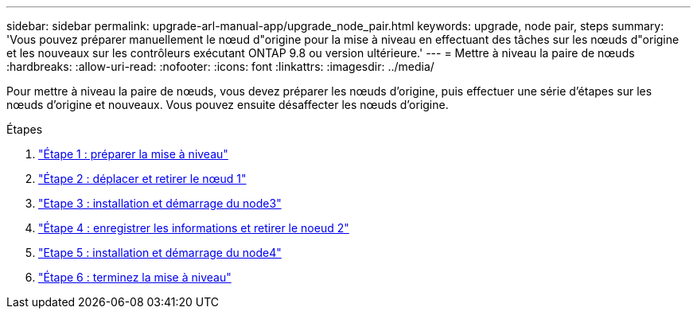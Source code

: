 ---
sidebar: sidebar 
permalink: upgrade-arl-manual-app/upgrade_node_pair.html 
keywords: upgrade, node pair, steps 
summary: 'Vous pouvez préparer manuellement le nœud d"origine pour la mise à niveau en effectuant des tâches sur les nœuds d"origine et les nouveaux sur les contrôleurs exécutant ONTAP 9.8 ou version ultérieure.' 
---
= Mettre à niveau la paire de nœuds
:hardbreaks:
:allow-uri-read: 
:nofooter: 
:icons: font
:linkattrs: 
:imagesdir: ../media/


[role="lead"]
Pour mettre à niveau la paire de nœuds, vous devez préparer les nœuds d'origine, puis effectuer une série d'étapes sur les nœuds d'origine et nouveaux. Vous pouvez ensuite désaffecter les nœuds d'origine.

.Étapes
. link:stage_1_index.html["Étape 1 : préparer la mise à niveau"]
. link:stage_2_index.html["Étape 2 : déplacer et retirer le nœud 1"]
. link:stage_3_index.html["Etape 3 : installation et démarrage du node3"]
. link:stage_4_index.html["Étape 4 : enregistrer les informations et retirer le noeud 2"]
. link:stage_5_index.html["Etape 5 : installation et démarrage du node4"]
. link:stage_6_index.html["Étape 6 : terminez la mise à niveau"]

